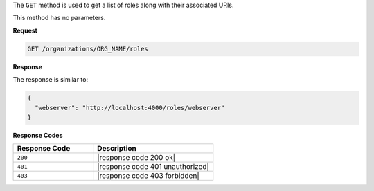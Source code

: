 .. The contents of this file are included in multiple topics.
.. This file should not be changed in a way that hinders its ability to appear in multiple documentation sets.

The ``GET`` method is used to get a list of roles along with their associated URIs.

This method has no parameters.

**Request**

.. code-block:: xml

   GET /organizations/ORG_NAME/roles

**Response**

The response is similar to:

.. code-block:: javascript

   {
     "webserver": "http://localhost:4000/roles/webserver"
   }

**Response Codes**

.. list-table::
   :widths: 200 300
   :header-rows: 1

   * - Response Code
     - Description
   * - ``200``
     - |response code 200 ok|
   * - ``401``
     - |response code 401 unauthorized|
   * - ``403``
     - |response code 403 forbidden|